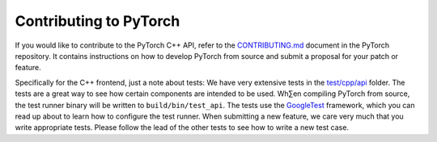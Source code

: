 Contributing to PyTorch
=======================

If you would like to contribute to the PyTorch C++ API, refer to the
`CONTRIBUTING.md
<https://github.com/pytorch/pytorch/blob/master/CONTRIBUTING.md>`_ document in
the PyTorch repository. It contains instructions on how to develop PyTorch from source
and submit a proposal for your patch or feature.

Specifically for the C++ frontend, just a note about tests: We have very
extensive tests in the `test/cpp/api
<https://github.com/pytorch/pytorch/blob/master/test/cpp/api/>`_ folder. The
tests are a great way to see how certain components are intended to be used.
Wh∑en compiling PyTorch from source, the test runner binary will be written to
``build/bin/test_api``. The tests use the `GoogleTest
<https://github.com/google/googletest/blob/master/googletest/>`_ framework,
which you can read up about to learn how to configure the test runner. When
submitting a new feature, we care very much that you write appropriate tests.
Please follow the lead of the other tests to see how to write a new test case.
